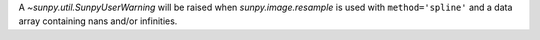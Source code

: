 A `~sunpy.util.SunpyUserWarning` will be raised when `sunpy.image.resample` is used with ``method='spline'`` and a data array containing nans and/or infinities.
